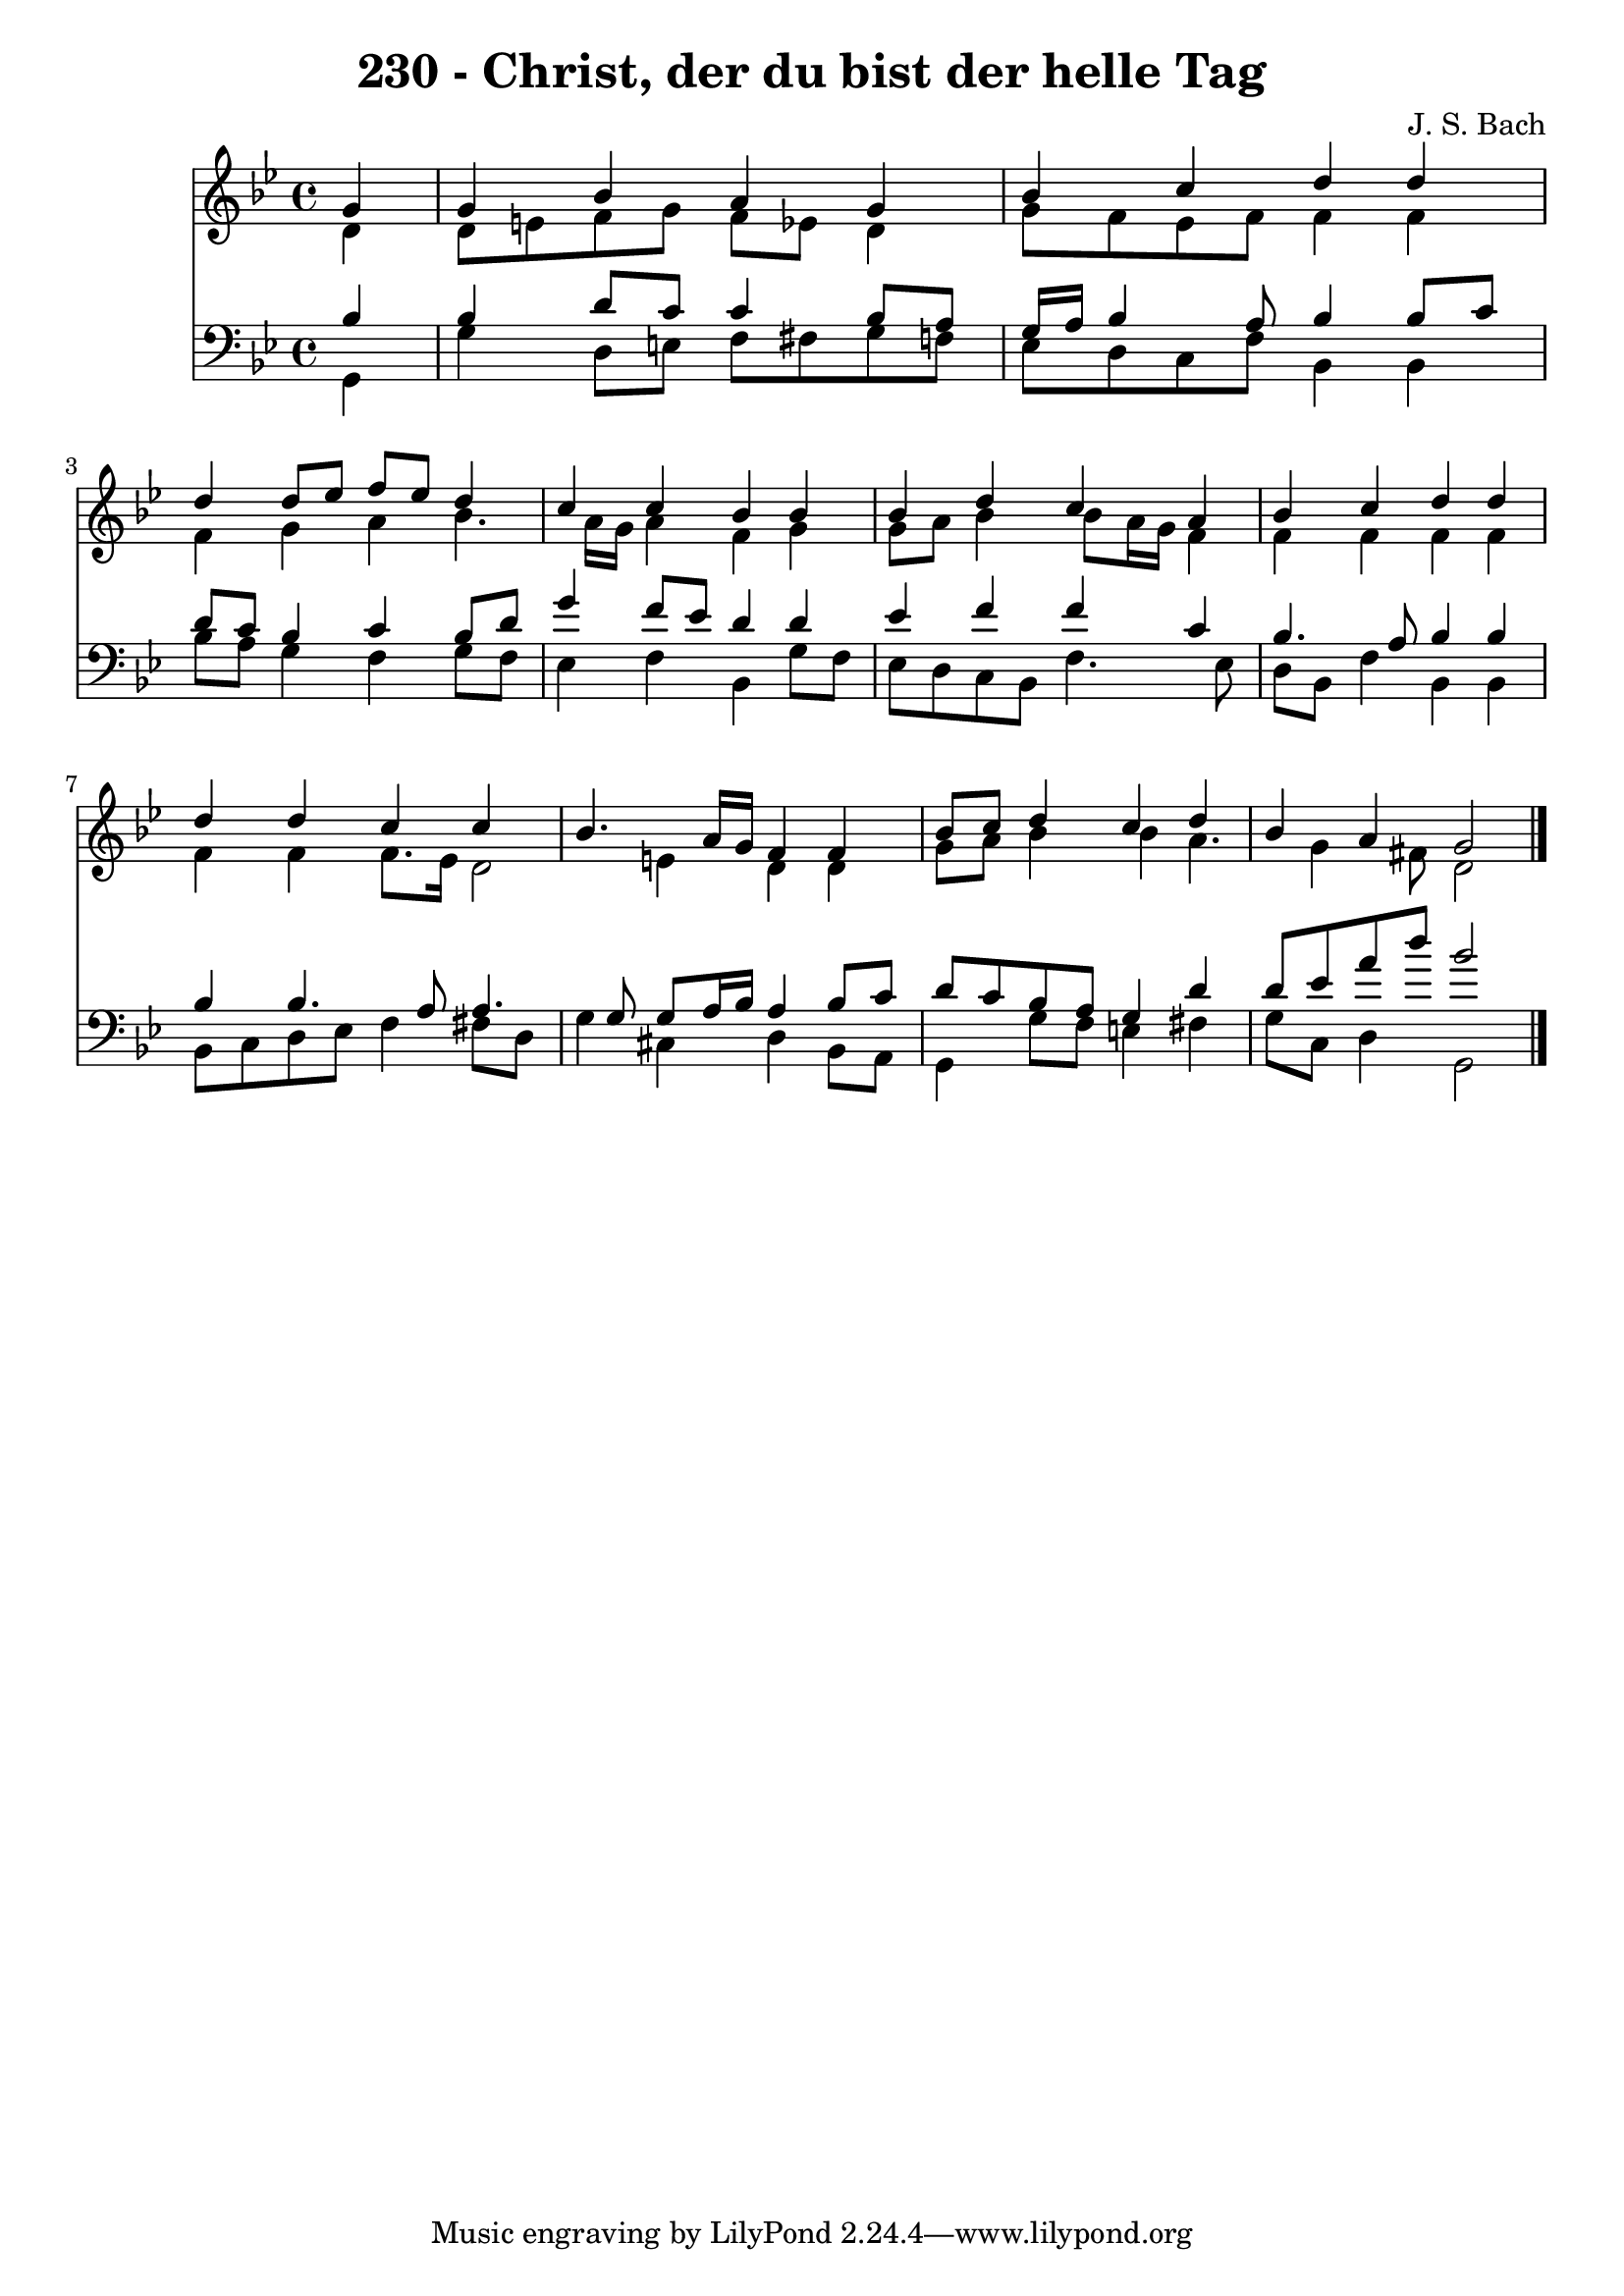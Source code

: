 
\version "2.10.33"

\header {
  title = "230 - Christ, der du bist der helle Tag"
  composer = "J. S. Bach"
}

global =  {
  \time 4/4 
  \key g \minor
}

soprano = \relative c {
  \partial 4 g''4 
  g bes a g 
  bes c d d 
  d d8 ees f ees d4 
  c c bes bes 
  bes d c a 
  bes c d d 
  d d c c 
  bes4. a16 g f4 f 
  bes8 c d4 c d 
  bes a g2 
}


alto = \relative c {
  \partial 4 d'4 
  d8 e f g f ees d4 
  g8 f ees f f4 f 
  f g a bes4. a16 g a4 f g 
  g8 a bes4 bes8 a16 g f4 
  f f f f 
  f f f8. ees16 d2 e4 d d 
  g8 a bes4 bes a4. g4 fis8 d2 
}


tenor = \relative c {
  \partial 4 bes'4 
  bes d8 c c4 bes8 a 
  g16 a bes4 a8 bes4 bes8 c 
  d c bes4 c bes8 d 
  g4 f8 ees d4 d 
  ees f f c 
  bes4. a8 bes4 bes 
  bes bes4. a8 a4. g8 g a16 bes a4 bes8 c 
  d c bes a g4 d' 
  d8 ees a d bes2 
}


baixo = \relative c {
  \partial 4 g4 
  g' d8 e f fis g f 
  ees d c f bes,4 bes 
  bes'8 a g4 f g8 f 
  ees4 f bes, g'8 f 
  ees d c bes f'4. ees8 
  d bes f'4 bes, bes 
  bes8 c d ees f4 fis8 d 
  g4 cis, d bes8 a 
  g4 g'8 f e4 fis 
  g8 c, d4 g,2 
}


\score {
  <<
    \new Staff {
      <<
        \global
        \new Voice = "1" { \voiceOne \soprano }
        \new Voice = "2" { \voiceTwo \alto }
      >>
    }
    \new Staff {
      <<
        \global
        \clef "bass"
        \new Voice = "1" {\voiceOne \tenor }
        \new Voice = "2" { \voiceTwo \baixo \bar "|."}
      >>
    }
  >>
}